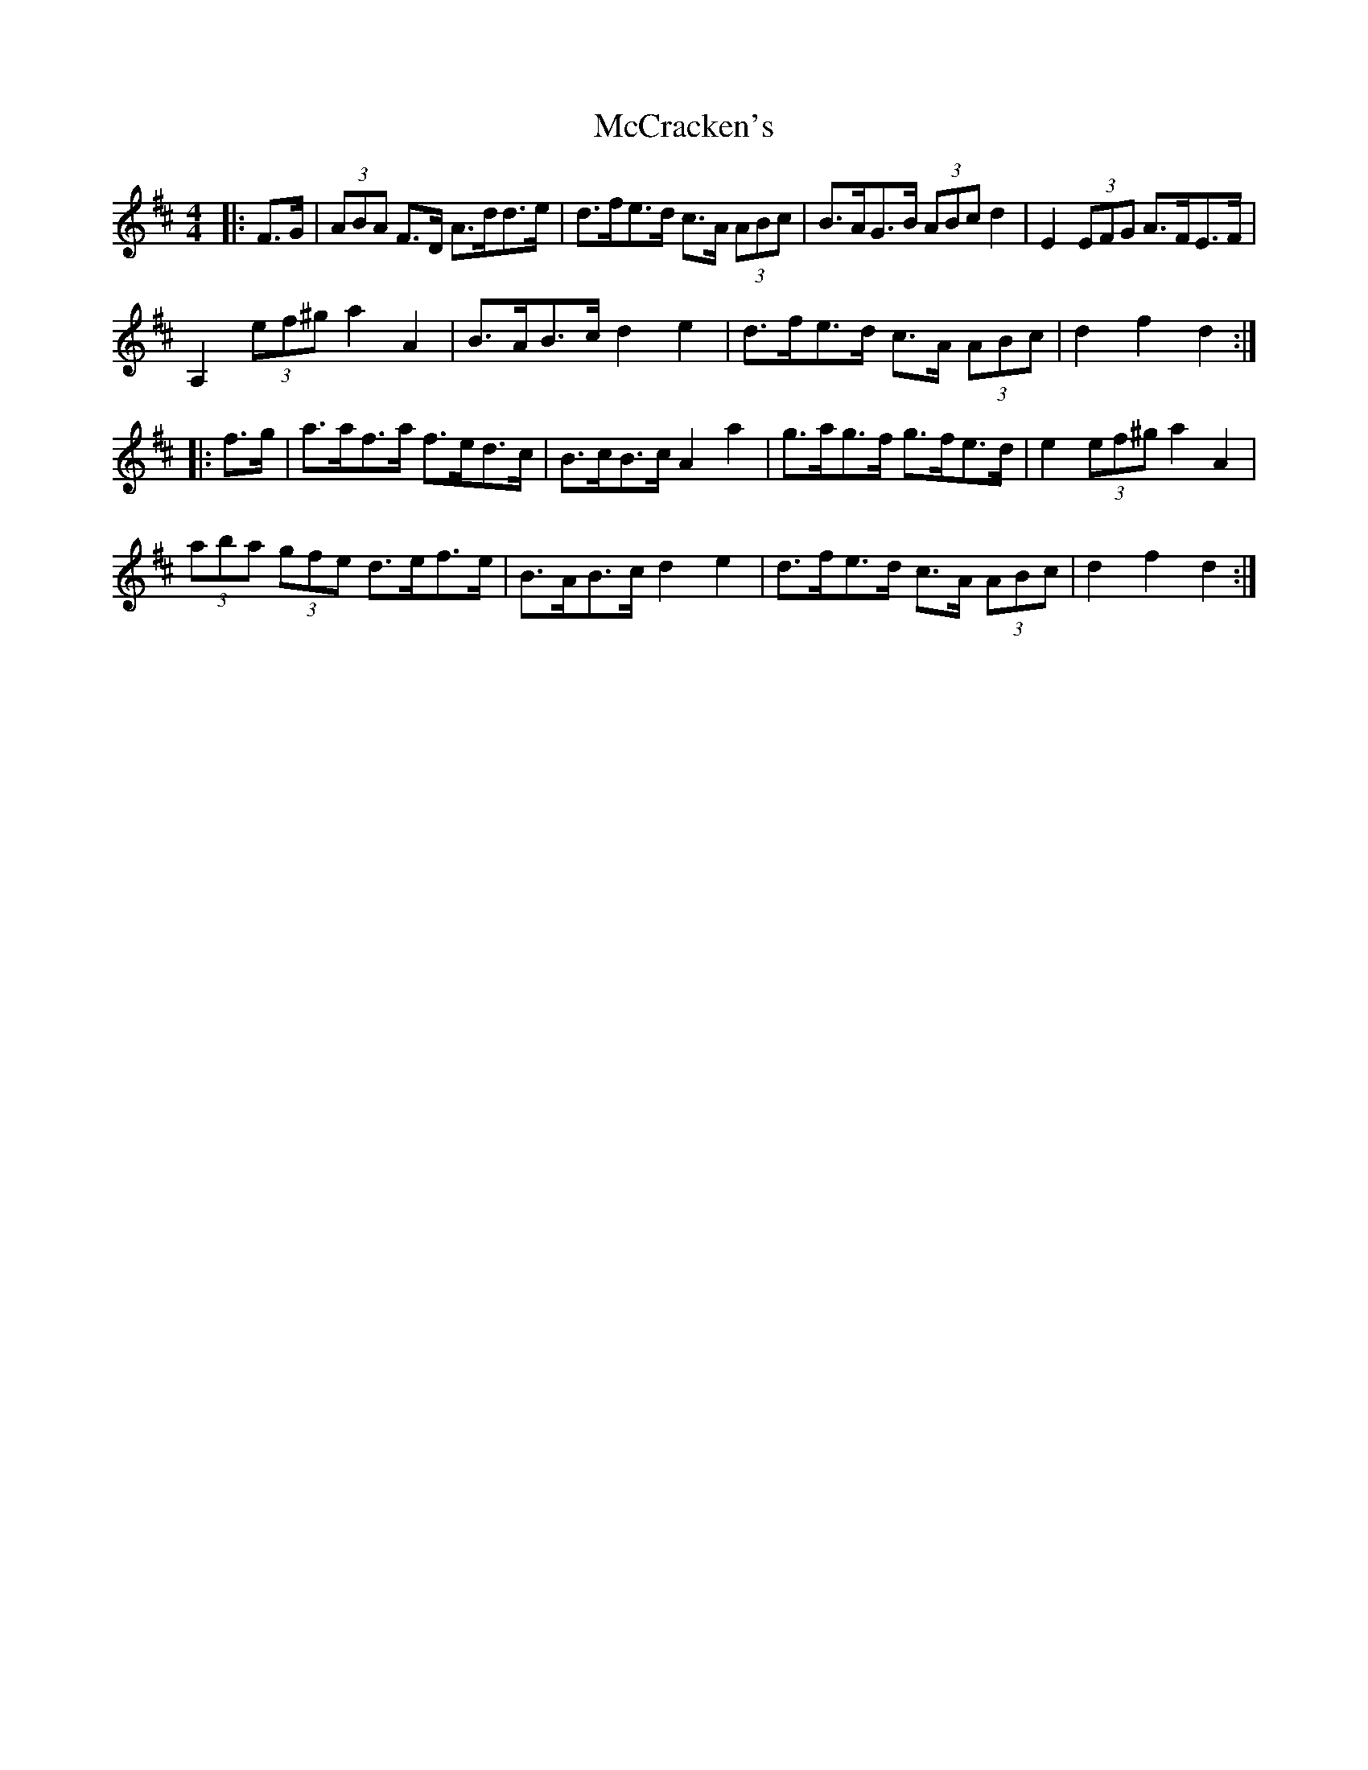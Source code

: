 X: 26064
T: McCracken's
R: hornpipe
M: 4/4
K: Dmajor
|:F>G|(3ABA F>D A>dd>e|d>fe>d c>A (3ABc|B>AG>B (3ABc d2|E2 (3EFG A>FE>F|
A,2 (3ef^g a2A2|B>AB>c d2e2|d>fe>d c>A (3ABc|d2f2 d2:|
|:f>g|a>af>a f>ed>c|B>cB>c A2a2|g>ag>f g>fe>d|e2 (3ef^g a2A2|
(3aba (3gfe d>ef>e|B>AB>c d2e2|d>fe>d c>A (3ABc|d2f2 d2:|

